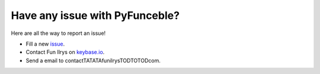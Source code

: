 Have any issue with PyFunceble?
===============================

Here are all the way to report an issue!

* Fill a new `issue`_.
* Contact Fun Ilrys on `keybase.io`_.
* Send a email to contactTATATAfunilrysTODTOTODcom.

.. _issue: https://github.com/funilrys/PyFunceble/issues/new?template=bug_report.md
.. _keybase.io: https://keybase.io/funilrys

